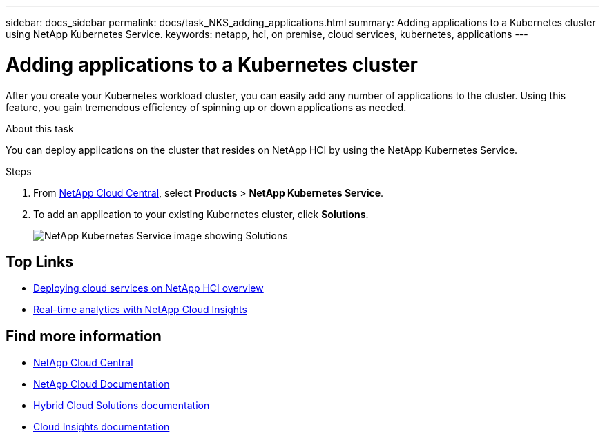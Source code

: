 ---
sidebar: docs_sidebar
permalink: docs/task_NKS_adding_applications.html
summary: Adding applications to a Kubernetes cluster using NetApp Kubernetes Service.
keywords: netapp, hci, on premise, cloud services, kubernetes, applications
---

= Adding applications to a Kubernetes cluster
:hardbreaks:
:nofooter:
:icons: font
:linkattrs:
:imagesdir: ../media/

[.lead]
After you create your Kubernetes workload cluster, you can easily add any number of applications to the cluster.  Using this feature, you gain tremendous efficiency of spinning up or down applications as needed.


.About this task

You can deploy applications on the cluster that resides on NetApp HCI by using the NetApp Kubernetes Service.


.Steps

. From https://cloud.netapp.com[NetApp Cloud Central^], select *Products* > *NetApp Kubernetes Service*.
. To add an application to your existing Kubernetes cluster, click *Solutions*.
+
image:nks_solutions_samples_small.png[NetApp Kubernetes Service image showing Solutions]



[discrete]
== Top Links
* link:task_deploying_overview.html[Deploying cloud services on NetApp HCI overview]
* link:concept_architecture_cloudinsights.html[Real-time analytics with NetApp Cloud Insights]


[discrete]
== Find more information
* https://cloud.netapp.com/home[NetApp Cloud Central^]
* https://docs.netapp.com/us-en/cloud/[NetApp Cloud Documentation]
* https://docs.netapp.com/us-en/hybridcloudsolutions/[Hybrid Cloud Solutions documentation^]
* https://docs.netapp.com/us-en/cloudinsights/[Cloud Insights documentation^]
